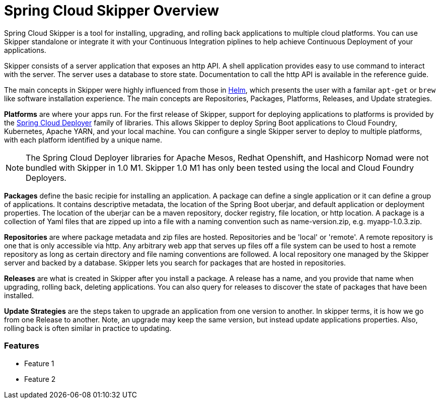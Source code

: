 [[skipper-documentation]]
= Spring Cloud Skipper Overview


Spring Cloud Skipper is a tool for installing, upgrading, and rolling back applications to multiple cloud platforms.
You can use Skipper standalone or integrate it with your Continuous Integration piplines to help achieve Continuous Deployment of your applications.

Skipper consists of a server application that exposes an http API. A shell application provides easy to use command to interact with the server.  The server uses a database to store state.  Documentation to call the http API is available in the reference guide.

The main concepts in Skipper were highly influenced from those in https://github.com/kubernetes/helm[Helm], which presents the user with a familar `apt-get` or `brew` like software installation experience.
The main concepts are Repositories, Packages, Platforms, Releases, and Update strategies.

*Platforms* are where your apps run.  For the first release of Skipper, support for deploying applications to platforms is provided by the https://github.com/spring-cloud/spring-cloud-deployer[Spring Cloud Deployer] family of libraries.
This allows Skipper to deploy Spring Boot applications to Cloud Foundry, Kubernetes, Apache YARN, and your local machine.
You can configure a single Skipper server to deploy to multiple platforms, with each platform identified by a unique name.

NOTE: The Spring Cloud Deployer libraries for Apache Mesos, Redhat Openshift, and Hashicorp Nomad were not bundled with Skipper in 1.0 M1.  Skipper 1.0 M1 has only been tested using the local and Cloud Foundry Deployers.

*Packages* define the basic recipie for installing an application.
A package can define a single application or it can define a group of applications.
It contains descriptive metadata, the location of the Spring Boot uberjar, and default application or deployment properties.
The location of the uberjar can be a maven repository, docker registry, file location, or http location.
A package is a collection of Yaml files that are zipped up into a file with a naming convention such as name-version.zip, e.g. myapp-1.0.3.zip.

*Repositories* are where package metadata and zip files are hosted.  Repositories and be 'local' or 'remote'.
A remote repository is one that is only accessible via http.
Any arbitrary web app that serves up files off a file system can be used to host a remote repository as long as certain directory and file naming conventions are followed.
A local repository one managed by the Skipper server and backed by a database.  Skipper lets you search for packages that are hosted in repositories.

*Releases* are what is created in Skipper after you install a package.
A release has a name, and you provide that name when upgrading, rolling back, deleting applications.  You can also query for releases to discover the state of packages that have been installed.

*Update Strategies* are the steps taken to upgrade an application from one version to another.  In skipper terms, it is how we go from one Release to another.  Note, an upgrade may keep the same version, but instead update applications properties.  Also, rolling back is often similar in practice to updating.

//
//== History
//
//Skipper was created out of the need to update applications that were deployed by Spring Cloud Data Flow.  Spring Cloud Data Flow deploys a group of applications known as a "Stream".
//A Stream has a source applications that sends data via messaging middleware to a processor application, which in turns sends data to a sink application.
//A processor application may change often, as the implementation changes.  Data Flow used to destro


=== Features

* Feature 1
* Feature 2



